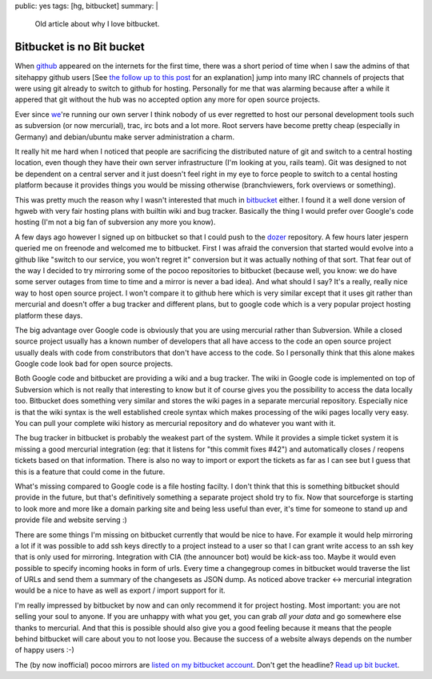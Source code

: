 public: yes
tags: [hg, bitbucket]
summary: |
  Old article about why I love bitbucket.

Bitbucket is no Bit bucket
==========================

When `github <http://github.com/>`_ appeared on the internets for the
first time, there was a short period of time when I saw the admins of
that sitehappy github users [See `the follow up to this post
</2008/9/20/apologies-to-github/>`_
for an explanation] jump into many IRC channels of projects that were
using git already to switch to github for hosting. Personally for me
that was alarming because after a while it appered that git without the
hub was no accepted option any more for open source projects.

Ever since `we <http://pocoo.org/>`_'re running our own server I think
nobody of us ever regretted to host our personal development tools such
as subversion (or now mercurial), trac, irc bots and a lot more. Root
servers have become pretty cheap (especially in Germany) and
debian/ubuntu make server administration a charm.

It really hit me hard when I noticed that people are sacrificing the
distributed nature of git and switch to a central hosting location, even
though they have their own server infrastructure (I'm looking at you,
rails team). Git was designed to not be dependent on a central server
and it just doesn't feel right in my eye to force people to switch to a
cental hosting platform because it provides things you would be missing
otherwise (branchviewers, fork overviews or something).

This was pretty much the reason why I wasn't interested that much in
`bitbucket <http://bitbucket.org/>`_ either. I found it a well done
version of hgweb with very fair hosting plans with builtin wiki and bug
tracker. Basically the thing I would prefer over Google's code hosting
(I'm not a big fan of subversion any more you know).

A few days ago however I signed up on bitbucket so that I could push to
the `dozer <http://www.bitbucket.org/bbangert/dozer/>`_ repository. A
few hours later jespern queried me on freenode and welcomed me to
bitbucket. First I was afraid the conversion that started would evolve
into a github like "switch to our service, you won't regret it"
conversion but it was actually nothing of that sort. That fear out of
the way I decided to try mirroring some of the pocoo repositories to
bitbucket (because well, you know: we do have some server outages from
time to time and a mirror is never a bad idea). And what should I say?
It's a really, really nice way to host open source project. I won't
compare it to github here which is very similar except that it uses git
rather than mercurial and doesn't offer a bug tracker and different
plans, but to google code which is a very popular project hosting
platform these days.

The big advantage over Google code is obviously that you are using
mercurial rather than Subversion. While a closed source project usually
has a known number of developers that all have access to the code an
open source project usually deals with code from constributors that
don't have access to the code. So I personally think that this alone
makes Google code look bad for open source projects.

Both Google code and bitbucket are providing a wiki and a bug tracker.
The wiki in Google code is implemented on top of Subversion which is not
really that interesting to know but it of course gives you the
possibility to access the data locally too. Bitbucket does something
very similar and stores the wiki pages in a separate mercurial
repository. Especially nice is that the wiki syntax is the well
established creole syntax which makes processing of the wiki pages
locally very easy. You can pull your complete wiki history as mercurial
repository and do whatever you want with it.

The bug tracker in bitbucket is probably the weakest part of the system.
While it provides a simple ticket system it is missing a good mercurial
integration (eg: that it listens for "this commit fixes #42") and
automatically closes / reopens tickets based on that information. There
is also no way to import or export the tickets as far as I can see but I
guess that this is a feature that could come in the future.

What's missing compared to Google code is a file hosting facilty. I
don't think that this is something bitbucket should provide in the
future, but that's definitively something a separate project shold try
to fix. Now that sourceforge is starting to look more and more like a
domain parking site and being less useful than ever, it's time for
someone to stand up and provide file and website serving :)

There are some things I'm missing on bitbucket currently that would be
nice to have. For example it would help mirroring a lot if it was
possible to add ssh keys directly to a project instead to a user so that
I can grant write access to an ssh key that is only used for mirroring.
Integration with CIA (the announcer bot) would be kick-ass too. Maybe it
would even possible to specify incoming hooks in form of urls. Every
time a changegroup comes in bitbucket would traverse the list of URLs
and send them a summary of the changesets as JSON dump. As noticed above
tracker <-> mercurial integration would be a nice to have as well as
export / import support for it.

I'm really impressed by bitbucket by now and can only recommend it for
project hosting. Most important: you are not selling your soul to
anyone. If you are unhappy with what you get, you can grab *all your
data* and go somewhere else thanks to mercurial. And that this is
possible should also give you a good feeling because it means that the
people behind bitbucket will care about you to not loose you. Because
the success of a website always depends on the number of happy users :-)

The (by now inofficial) pocoo mirrors are `listed on my bitbucket
account <http://www.bitbucket.org/mitsuhiko/>`_. Don't get the headline?
`Read up bit bucket <http://en.wikipedia.org/wiki/Bit_bucket>`_.
